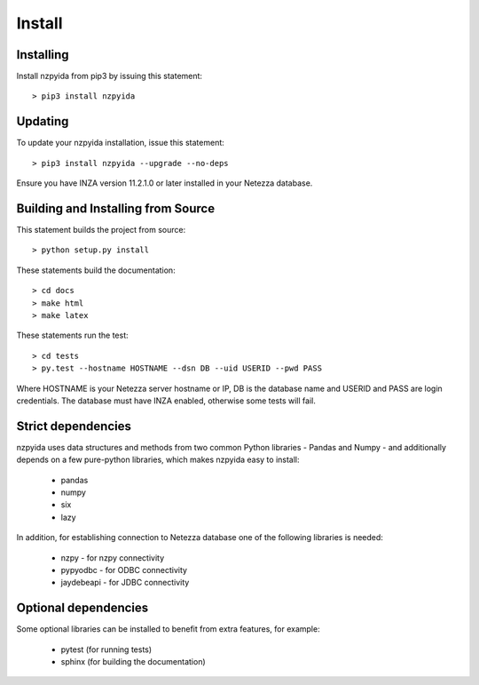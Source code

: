 Install
*******

Installing
----------

Install nzpyida from pip3 by issuing this statement::

	> pip3 install nzpyida

Updating
--------

To update your nzpyida installation, issue this statement::

	> pip3 install nzpyida --upgrade --no-deps

Ensure you have INZA version 11.2.1.0 or later installed in your Netezza database.

Building and Installing from Source
-----------------------------------

This statement builds the project from source::

 	> python setup.py install

These statements build the documentation::

	> cd docs
	> make html
	> make latex

These statements run the test::

	> cd tests
	> py.test --hostname HOSTNAME --dsn DB --uid USERID --pwd PASS

Where HOSTNAME is your Netezza server hostname or IP, DB is the database name and USERID and PASS are login credentials.
The database must have INZA enabled, otherwise some tests will fail.


Strict dependencies
-------------------

nzpyida uses data structures and methods from two common Python libraries - Pandas and Numpy - and additionally depends on a few pure-python libraries, which makes nzpyida easy to install:

	* pandas
	* numpy
	* six
	* lazy

In addition, for establishing connection to Netezza database one of the following libraries is needed:

	* nzpy - for nzpy connectivity
	* pypyodbc - for ODBC connectivity
	* jaydebeapi - for JDBC connectivity

Optional dependencies
---------------------

Some optional libraries can be installed to benefit from extra features, for example:

	* pytest (for running tests)
	* sphinx (for building the documentation)
